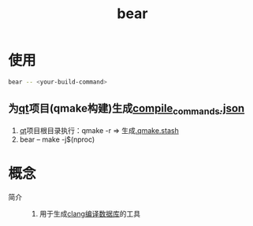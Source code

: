 :PROPERTIES:
:ID:       a8f646b8-1262-424f-9bba-388f572bb22f
:END:
#+title: bear
#+LAST_MODIFIED: 2025-03-13 13:10:05

* 使用
#+begin_src bash
bear -- <your-build-command>
#+end_src
** 为[[id:4012acd2-c162-4270-8c93-9922a3502f50][qt]]项目(qmake构建)生成[[id:9653d634-a6ed-45c9-a7f7-f7f51f024ab9][compile_commands.json]]
1. [[id:4012acd2-c162-4270-8c93-9922a3502f50][qt]]项目根目录执行：qmake -r => 生成[[id:aa8af2c0-e0ff-4238-80bd-5c3b2d913bee][.qmake.stash]]
2. bear -- make -j$(nproc)


* 概念
- 简介 ::
  1. 用于生成[[id:64744248-ac41-4af0-ba4e-8f69a162f160][clang编译数据库]]的工具
